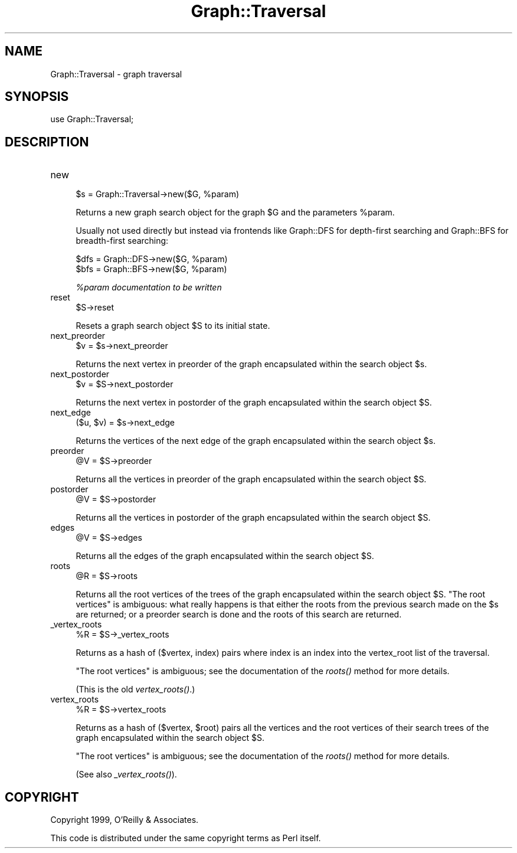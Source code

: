.\" Automatically generated by Pod::Man v1.34, Pod::Parser v1.13
.\"
.\" Standard preamble:
.\" ========================================================================
.de Sh \" Subsection heading
.br
.if t .Sp
.ne 5
.PP
\fB\\$1\fR
.PP
..
.de Sp \" Vertical space (when we can't use .PP)
.if t .sp .5v
.if n .sp
..
.de Vb \" Begin verbatim text
.ft CW
.nf
.ne \\$1
..
.de Ve \" End verbatim text
.ft R
.fi
..
.\" Set up some character translations and predefined strings.  \*(-- will
.\" give an unbreakable dash, \*(PI will give pi, \*(L" will give a left
.\" double quote, and \*(R" will give a right double quote.  | will give a
.\" real vertical bar.  \*(C+ will give a nicer C++.  Capital omega is used to
.\" do unbreakable dashes and therefore won't be available.  \*(C` and \*(C'
.\" expand to `' in nroff, nothing in troff, for use with C<>.
.tr \(*W-|\(bv\*(Tr
.ds C+ C\v'-.1v'\h'-1p'\s-2+\h'-1p'+\s0\v'.1v'\h'-1p'
.ie n \{\
.    ds -- \(*W-
.    ds PI pi
.    if (\n(.H=4u)&(1m=24u) .ds -- \(*W\h'-12u'\(*W\h'-12u'-\" diablo 10 pitch
.    if (\n(.H=4u)&(1m=20u) .ds -- \(*W\h'-12u'\(*W\h'-8u'-\"  diablo 12 pitch
.    ds L" ""
.    ds R" ""
.    ds C` ""
.    ds C' ""
'br\}
.el\{\
.    ds -- \|\(em\|
.    ds PI \(*p
.    ds L" ``
.    ds R" ''
'br\}
.\"
.\" If the F register is turned on, we'll generate index entries on stderr for
.\" titles (.TH), headers (.SH), subsections (.Sh), items (.Ip), and index
.\" entries marked with X<> in POD.  Of course, you'll have to process the
.\" output yourself in some meaningful fashion.
.if \nF \{\
.    de IX
.    tm Index:\\$1\t\\n%\t"\\$2"
..
.    nr % 0
.    rr F
.\}
.\"
.\" For nroff, turn off justification.  Always turn off hyphenation; it makes
.\" way too many mistakes in technical documents.
.hy 0
.if n .na
.\"
.\" Accent mark definitions (@(#)ms.acc 1.5 88/02/08 SMI; from UCB 4.2).
.\" Fear.  Run.  Save yourself.  No user-serviceable parts.
.    \" fudge factors for nroff and troff
.if n \{\
.    ds #H 0
.    ds #V .8m
.    ds #F .3m
.    ds #[ \f1
.    ds #] \fP
.\}
.if t \{\
.    ds #H ((1u-(\\\\n(.fu%2u))*.13m)
.    ds #V .6m
.    ds #F 0
.    ds #[ \&
.    ds #] \&
.\}
.    \" simple accents for nroff and troff
.if n \{\
.    ds ' \&
.    ds ` \&
.    ds ^ \&
.    ds , \&
.    ds ~ ~
.    ds /
.\}
.if t \{\
.    ds ' \\k:\h'-(\\n(.wu*8/10-\*(#H)'\'\h"|\\n:u"
.    ds ` \\k:\h'-(\\n(.wu*8/10-\*(#H)'\`\h'|\\n:u'
.    ds ^ \\k:\h'-(\\n(.wu*10/11-\*(#H)'^\h'|\\n:u'
.    ds , \\k:\h'-(\\n(.wu*8/10)',\h'|\\n:u'
.    ds ~ \\k:\h'-(\\n(.wu-\*(#H-.1m)'~\h'|\\n:u'
.    ds / \\k:\h'-(\\n(.wu*8/10-\*(#H)'\z\(sl\h'|\\n:u'
.\}
.    \" troff and (daisy-wheel) nroff accents
.ds : \\k:\h'-(\\n(.wu*8/10-\*(#H+.1m+\*(#F)'\v'-\*(#V'\z.\h'.2m+\*(#F'.\h'|\\n:u'\v'\*(#V'
.ds 8 \h'\*(#H'\(*b\h'-\*(#H'
.ds o \\k:\h'-(\\n(.wu+\w'\(de'u-\*(#H)/2u'\v'-.3n'\*(#[\z\(de\v'.3n'\h'|\\n:u'\*(#]
.ds d- \h'\*(#H'\(pd\h'-\w'~'u'\v'-.25m'\f2\(hy\fP\v'.25m'\h'-\*(#H'
.ds D- D\\k:\h'-\w'D'u'\v'-.11m'\z\(hy\v'.11m'\h'|\\n:u'
.ds th \*(#[\v'.3m'\s+1I\s-1\v'-.3m'\h'-(\w'I'u*2/3)'\s-1o\s+1\*(#]
.ds Th \*(#[\s+2I\s-2\h'-\w'I'u*3/5'\v'-.3m'o\v'.3m'\*(#]
.ds ae a\h'-(\w'a'u*4/10)'e
.ds Ae A\h'-(\w'A'u*4/10)'E
.    \" corrections for vroff
.if v .ds ~ \\k:\h'-(\\n(.wu*9/10-\*(#H)'\s-2\u~\d\s+2\h'|\\n:u'
.if v .ds ^ \\k:\h'-(\\n(.wu*10/11-\*(#H)'\v'-.4m'^\v'.4m'\h'|\\n:u'
.    \" for low resolution devices (crt and lpr)
.if \n(.H>23 .if \n(.V>19 \
\{\
.    ds : e
.    ds 8 ss
.    ds o a
.    ds d- d\h'-1'\(ga
.    ds D- D\h'-1'\(hy
.    ds th \o'bp'
.    ds Th \o'LP'
.    ds ae ae
.    ds Ae AE
.\}
.rm #[ #] #H #V #F C
.\" ========================================================================
.\"
.IX Title "Graph::Traversal 3"
.TH Graph::Traversal 3 "2004-04-04" "perl v5.8.0" "User Contributed Perl Documentation"
.SH "NAME"
Graph::Traversal \- graph traversal
.SH "SYNOPSIS"
.IX Header "SYNOPSIS"
.Vb 1
\&    use Graph::Traversal;
.Ve
.SH "DESCRIPTION"
.IX Header "DESCRIPTION"
.IP "new" 4
.IX Item "new"
.Vb 1
\&        $s = Graph::Traversal->new($G, %param)
.Ve
.Sp
Returns a new graph search object for the graph \f(CW$G\fR
and the parameters \f(CW%param\fR.
.Sp
Usually not used directly but instead via frontends like
Graph::DFS for depth-first searching and Graph::BFS for
breadth-first searching:
.Sp
.Vb 2
\&        $dfs = Graph::DFS->new($G, %param)
\&        $bfs = Graph::BFS->new($G, %param)
.Ve
.Sp
\&\fI%param documentation to be written\fR
.IP "reset" 4
.IX Item "reset"
.Vb 1
\&        $S->reset
.Ve
.Sp
Resets a graph search object \f(CW$S\fR to its initial state.
.IP "next_preorder" 4
.IX Item "next_preorder"
.Vb 1
\&        $v = $s->next_preorder
.Ve
.Sp
Returns the next vertex in preorder of the graph
encapsulated within the search object \f(CW$s\fR.
.IP "next_postorder" 4
.IX Item "next_postorder"
.Vb 1
\&        $v = $S->next_postorder
.Ve
.Sp
Returns the next vertex in postorder of the graph
encapsulated within the search object \f(CW$S\fR.
.IP "next_edge" 4
.IX Item "next_edge"
.Vb 1
\&        ($u, $v) = $s->next_edge
.Ve
.Sp
Returns the vertices of the next edge of the graph
encapsulated within the search object \f(CW$s\fR.
.IP "preorder" 4
.IX Item "preorder"
.Vb 1
\&        @V = $S->preorder
.Ve
.Sp
Returns all the vertices in preorder of the graph
encapsulated within the search object \f(CW$S\fR.
.IP "postorder" 4
.IX Item "postorder"
.Vb 1
\&        @V = $S->postorder
.Ve
.Sp
Returns all the vertices in postorder of the graph
encapsulated within the search object \f(CW$S\fR.
.IP "edges" 4
.IX Item "edges"
.Vb 1
\&        @V = $S->edges
.Ve
.Sp
Returns all the edges of the graph
encapsulated within the search object \f(CW$S\fR.
.IP "roots" 4
.IX Item "roots"
.Vb 1
\&        @R = $S->roots
.Ve
.Sp
Returns all the root vertices of the trees of
the graph encapsulated within the search object \f(CW$S\fR.
\&\*(L"The root vertices\*(R" is ambiguous: what really happens
is that either the roots from the previous search made
on the \f(CW$s\fR are returned; or a preorder search is done
and the roots of this search are returned.
.IP "_vertex_roots" 4
.IX Item "_vertex_roots"
.Vb 1
\&        %R = $S->_vertex_roots
.Ve
.Sp
Returns as a hash of ($vertex, index) pairs where index is an index
into the vertex_root list of the traversal.
.Sp
\&\*(L"The root vertices\*(R" is ambiguous; see the documentation of the \fIroots()\fR
method for more details.
.Sp
(This is the old \fIvertex_roots()\fR.)
.IP "vertex_roots" 4
.IX Item "vertex_roots"
.Vb 1
\&        %R = $S->vertex_roots
.Ve
.Sp
Returns as a hash of ($vertex, \f(CW$root\fR) pairs all the vertices
and the root vertices of their search trees of the graph
encapsulated within the search object \f(CW$S\fR.
.Sp
\&\*(L"The root vertices\*(R" is ambiguous; see the documentation of
the \fIroots()\fR method for more details.
.Sp
(See also \fI_vertex_roots()\fR).
.SH "COPYRIGHT"
.IX Header "COPYRIGHT"
Copyright 1999, O'Reilly & Associates.
.PP
This code is distributed under the same copyright terms as Perl itself.
